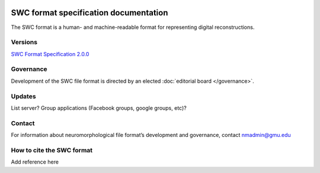 .. image:: Figures/swclogo.png

SWC format specification documentation
======================================
The SWC format is a human- and machine-readable format for representing digital reconstructions. 

Versions
^^^^^^^^
`SWC Format Specification 2.0.0 <https://swcformat.readthedocs.io/en/latest/swc.html>`_

Governance 
^^^^^^^^^^
Development of the SWC file format is directed by an elected :doc:`editorial board </governance>`. 

Updates 
^^^^^^^
List server?	
Group applications (Facebook groups, google groups, etc)?

Contact 
^^^^^^^
For information about neuromorphological file format’s development and governance, contact nmadmin@gmu.edu

How to cite the SWC format
^^^^^^^^^^^^^^^^^^^^^^^^^^
Add reference here